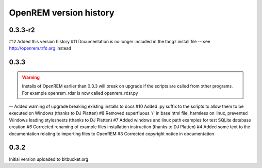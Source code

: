 =======================
OpenREM version history
=======================


0.3.3-r2
--------

#12     Added this version history
#11     Documentation is no longer included in the tar.gz install file -- see http://openrem.trfd.org instead

0.3.3
-----

..      Warning::
        
        Installs of OpenREM earlier than 0.3.3 will break on upgrade if the scripts are called from other programs.
        For example openrem_rdsr is now called openrem_rdsr.py

--      Added warning of upgrade breaking existing installs to docs
#10     Added .py suffix to the scripts to allow them to be executed on Windows (thanks to DJ Platten)
#8      Removed superfluous '/' in base html file, harmless on linux, prevented Windows loading stylesheets (thanks to DJ Platten)
#7      Added windows and linux path examples for test SQLite database creation
#6      Corrected renaming of example files installation instruction (thanks to DJ Platten) 
#4      Added some text to the documentation relating to importing files to OpenREM
#3      Corrected copyright notice in documentation


0.3.2
-----

Initial version uploaded to bitbucket.org
